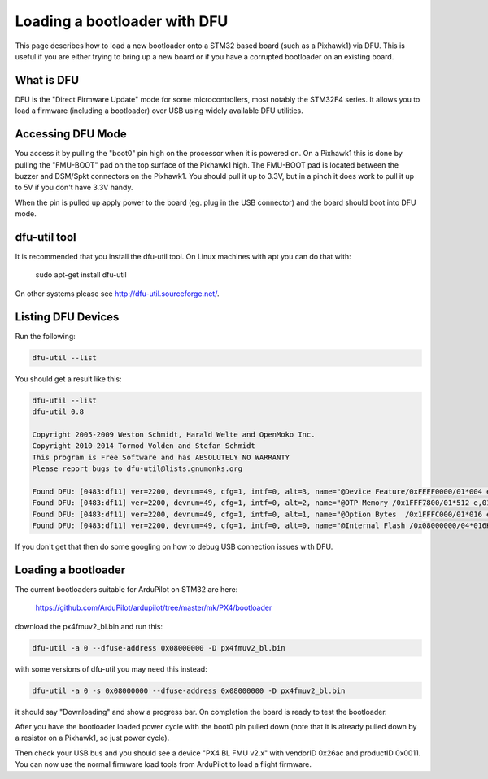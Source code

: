.. _using-DFU-to-load-bootloader:

=============================
Loading a bootloader with DFU
=============================

This page describes how to load a new bootloader onto a STM32 based
board (such as a Pixhawk1) via DFU. This is useful if you are either
trying to bring up a new board or if you have a corrupted bootloader
on an existing board.

What is DFU
===========

DFU is the "Direct Firmware Update" mode for some microcontrollers,
most notably the STM32F4 series. It allows you to load a firmware
(including a bootloader) over USB using widely available DFU
utilities.

Accessing DFU Mode
==================

You access it by pulling the "boot0" pin high on the processor when it
is powered on. On a Pixhawk1 this is done by pulling the "FMU-BOOT"
pad on the top surface of the Pixhawk1 high. The FMU-BOOT pad is
located between the buzzer and DSM/Spkt connectors on the Pixhawk1.
You should pull it up to 3.3V, but in a pinch it does work to pull it
up to 5V if you don't have 3.3V handy.

When the pin is pulled up apply power to the board (eg. plug in the
USB connector) and the board should boot into DFU mode.

dfu-util tool
=============

It is recommended that you install the dfu-util tool. On Linux
machines with apt you can do that with:

 sudo apt-get install dfu-util

On other systems please see `http://dfu-util.sourceforge.net/ <http://dfu-util.sourceforge.net/>`__.

Listing DFU Devices
===================

Run the following:

.. code-block:: bash
                
  dfu-util --list

You should get a result like this:

.. code-block:: bash
                
  dfu-util --list
  dfu-util 0.8

  Copyright 2005-2009 Weston Schmidt, Harald Welte and OpenMoko Inc.
  Copyright 2010-2014 Tormod Volden and Stefan Schmidt
  This program is Free Software and has ABSOLUTELY NO WARRANTY
  Please report bugs to dfu-util@lists.gnumonks.org

  Found DFU: [0483:df11] ver=2200, devnum=49, cfg=1, intf=0, alt=3, name="@Device Feature/0xFFFF0000/01*004 e", serial="315A35663432"
  Found DFU: [0483:df11] ver=2200, devnum=49, cfg=1, intf=0, alt=2, name="@OTP Memory /0x1FFF7800/01*512 e,01*016 e/0x1FFE7800/01*512 e,01*016 e", serial="315A35663432"
  Found DFU: [0483:df11] ver=2200, devnum=49, cfg=1, intf=0, alt=1, name="@Option Bytes  /0x1FFFC000/01*016 e/0x1FFEC000/01*016 e", serial="315A35663432"
  Found DFU: [0483:df11] ver=2200, devnum=49, cfg=1, intf=0, alt=0, name="@Internal Flash /0x08000000/04*016Kg,01*064Kg,07*128Kg,04*016Kg,01*064Kg,07*128Kg", serial="315A35663432"
  
If you don't get that then do some googling on how to debug USB connection issues with DFU.

Loading a bootloader
====================

The current bootloaders suitable for ArduPilot on STM32 are here:

  `https://github.com/ArduPilot/ardupilot/tree/master/mk/PX4/bootloader <https://github.com/ArduPilot/ardupilot/tree/master/mk/PX4/bootloader>`__

download the px4fmuv2_bl.bin and run this:

.. code-block:: bash
                
  dfu-util -a 0 --dfuse-address 0x08000000 -D px4fmuv2_bl.bin
  
with some versions of dfu-util you may need this instead:

.. code-block:: bash
                
  dfu-util -a 0 -s 0x08000000 --dfuse-address 0x08000000 -D px4fmuv2_bl.bin

it should say "Downloading" and show a progress bar. On completion the board is ready to test the bootloader.

After you have the bootloader loaded power cycle with the boot0 pin
pulled down (note that it is already pulled down by a resistor on a
Pixhawk1, so just power cycle).

Then check your USB bus and you should see a device "PX4 BL FMU v2.x"
with vendorID 0x26ac and productID 0x0011. You can now use the normal
firmware load tools from ArduPilot to load a flight firmware.
